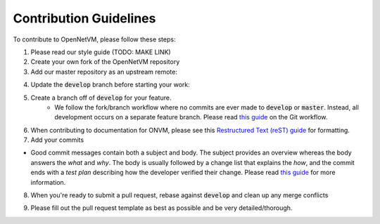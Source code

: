 .. Contribution guide

Contribution Guidelines
=====================================

To contribute to OpenNetVM, please follow these steps:

1. Please read our style guide (TODO: MAKE LINK)

2. Create your own fork of the OpenNetVM repository

3. Add our master repository as an upstream remote:
  
.. code-block:: bash
    :linenos:
  
    git remote add upstream https://github.com/sdnfv/openNetVM

4. Update the :code:`develop` branch before starting your work:

.. code-block:: bash
    :linenos:
    
    git pull upstream develop

5. Create a branch off of :code:`develop` for your feature.
      - We follow the fork/branch workflow where no commits are ever made to :code:`develop` or :code:`master`.  Instead, all development occurs on a separate feature branch.  Please read `this guide <https://guides.github.com/introduction/flow/>`_ on the Git workflow.
      
6. When contributing to documentation for ONVM, please see this `Restructured Text (reST) guide <https://thomas-cokelaer.info/tutorials/sphinx/rest_syntax.html>`_ for formatting.

7. Add your commits

- Good commit messages contain both a subject and body.  The subject provides an overview whereas the body answers the *what* and *why*.  The body is usually followed by a change list that explains the *how*, and the commit ends with a *test plan* describing how the developer verified their change.  Please read `this guide <https://chris.beams.io/posts/git-commit/>`_ for more information.
      
8. When you're ready to submit a pull request, rebase against :code:`develop` and clean up any merge conflicts

.. code-block:: bash
    :linenos:
   
    git pull --rebase upstream develop
   
9. Please fill out the pull request template as best as possible and be very detailed/thorough.

